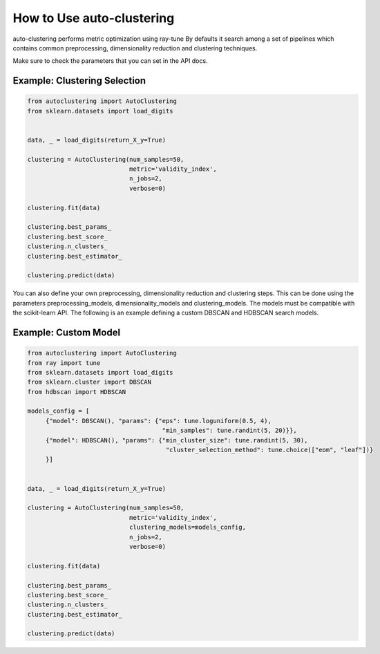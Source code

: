 How to Use auto-clustering
==========================

auto-clustering performs metric optimization using ray-tune
By defaults it search among a set of pipelines which contains common preprocessing,
dimensionality reduction and clustering techniques.

Make sure to check the parameters that you can set in the API docs.

Example: Clustering Selection
###############################

.. code-block:: python

   from autoclustering import AutoClustering
   from sklearn.datasets import load_digits


   data, _ = load_digits(return_X_y=True)

   clustering = AutoClustering(num_samples=50,
                               metric='validity_index',
                               n_jobs=2,
                               verbose=0)

   clustering.fit(data)

   clustering.best_params_
   clustering.best_score_
   clustering.n_clusters_
   clustering.best_estimator_

   clustering.predict(data)

You can also define your own preprocessing, dimensionality reduction and clustering steps.
This can be done using the parameters preprocessing_models, dimensionality_models and clustering_models.
The models must be compatible with the scikit-learn API.
The following is an example defining a custom DBSCAN and HDBSCAN search models.

Example: Custom Model
#####################

.. code-block:: python

   from autoclustering import AutoClustering
   from ray import tune
   from sklearn.datasets import load_digits
   from sklearn.cluster import DBSCAN
   from hdbscan import HDBSCAN

   models_config = [
        {"model": DBSCAN(), "params": {"eps": tune.loguniform(0.5, 4),
                                        "min_samples": tune.randint(5, 20)}},
        {"model": HDBSCAN(), "params": {"min_cluster_size": tune.randint(5, 30),
                                         "cluster_selection_method": tune.choice(["eom", "leaf"])}
        }]


   data, _ = load_digits(return_X_y=True)

   clustering = AutoClustering(num_samples=50,
                               metric='validity_index',
                               clustering_models=models_config,
                               n_jobs=2,
                               verbose=0)

   clustering.fit(data)

   clustering.best_params_
   clustering.best_score_
   clustering.n_clusters_
   clustering.best_estimator_

   clustering.predict(data)